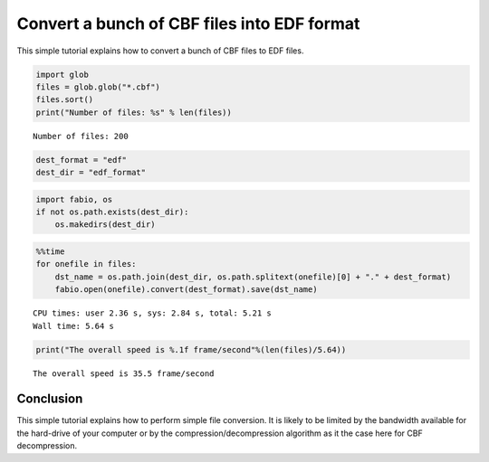 
Convert a bunch of CBF files into EDF format
============================================

This simple tutorial explains how to convert a bunch of CBF files to EDF
files.

.. code:: python

    import glob
    files = glob.glob("*.cbf")
    files.sort()
    print("Number of files: %s" % len(files))


.. parsed-literal::

    Number of files: 200


.. code:: python

    dest_format = "edf"
    dest_dir = "edf_format"

.. code:: python

    import fabio, os
    if not os.path.exists(dest_dir):
        os.makedirs(dest_dir)

.. code:: python

    %%time
    for onefile in files:
        dst_name = os.path.join(dest_dir, os.path.splitext(onefile)[0] + "." + dest_format)
        fabio.open(onefile).convert(dest_format).save(dst_name)


.. parsed-literal::

    CPU times: user 2.36 s, sys: 2.84 s, total: 5.21 s
    Wall time: 5.64 s


.. code:: python

    print("The overall speed is %.1f frame/second"%(len(files)/5.64))


.. parsed-literal::

    The overall speed is 35.5 frame/second


Conclusion
----------

This simple tutorial explains how to perform simple file conversion. It
is likely to be limited by the bandwidth available for the hard-drive of
your computer or by the compression/decompression algorithm as it the
case here for CBF decompression.
